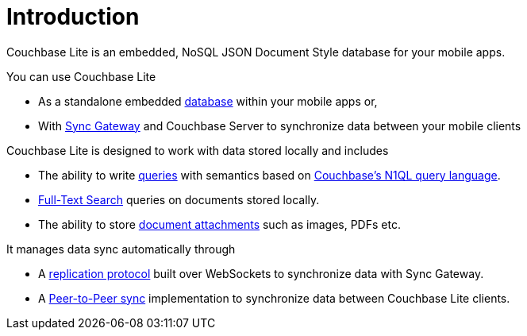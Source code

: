 = Introduction

Couchbase Lite is an embedded, NoSQL JSON Document Style database for your mobile apps.

You can use Couchbase Lite

* As a standalone embedded xref:swift.adoc#database[database] within your mobile apps or,
* With xref:sync-gateway::introduction.adoc[Sync Gateway] and Couchbase Server to synchronize data between your mobile clients

Couchbase Lite is designed to work with data stored locally and includes

* The ability to write xref:swift.adoc#query[queries] with semantics based on https://docs.couchbase.com/server/current/getting-started/try-a-query.html[Couchbase's N1QL query language^].
* xref:swift.adoc#full-text-search[Full-Text Search] queries on documents stored locally.
* The ability to store xref:swift.adoc#blobs[document attachments] such as images, PDFs etc.

It manages data sync automatically through

* A xref:swift.adoc#replication[replication protocol] built over WebSockets to synchronize data with Sync Gateway.
* A xref:swift.adoc#peer-to-peer-sync[Peer-to-Peer sync] implementation to  synchronize data between Couchbase Lite clients.
